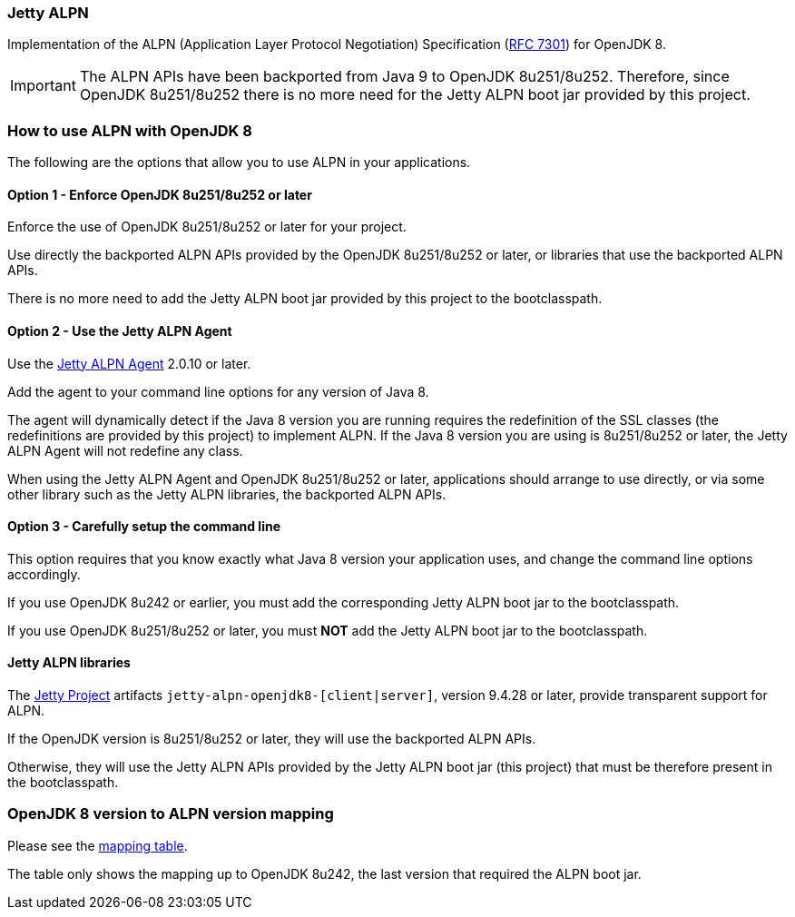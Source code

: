 === Jetty ALPN

Implementation of the ALPN (Application Layer Protocol Negotiation) Specification (link:https://tools.ietf.org/html/rfc7301[RFC 7301]) for OpenJDK 8.

IMPORTANT: The ALPN APIs have been backported from Java 9 to OpenJDK 8u251/8u252.
Therefore, since OpenJDK 8u251/8u252 there is no more need for the Jetty ALPN boot jar provided by this project.

=== How to use ALPN with OpenJDK 8

The following are the options that allow you to use ALPN in your applications.

==== Option 1 - Enforce OpenJDK 8u251/8u252 or later

Enforce the use of OpenJDK 8u251/8u252 or later for your project.

Use directly the backported ALPN APIs provided by the OpenJDK 8u251/8u252 or later, or libraries that use the backported ALPN APIs.

There is no more need to add the Jetty ALPN boot jar provided by this project to the bootclasspath.

==== Option 2 - Use the Jetty ALPN Agent

Use the link:https://github.com/jetty-project/jetty-alpn-agent[Jetty ALPN Agent] 2.0.10 or later.

Add the agent to your command line options for any version of Java 8.

The agent will dynamically detect if the Java 8 version you are running requires the redefinition of the SSL classes (the redefinitions are provided by this project) to implement ALPN. If the Java 8 version you are using is 8u251/8u252 or later, the Jetty ALPN Agent will not redefine any class.

When using the Jetty ALPN Agent and OpenJDK 8u251/8u252 or later, applications should arrange to use directly, or via some other library such as the Jetty ALPN libraries, the backported ALPN APIs.

==== Option 3 - Carefully setup the command line

This option requires that you know exactly what Java 8 version your application uses, and change the command line options accordingly.

If you use OpenJDK 8u242 or earlier, you must add the corresponding Jetty ALPN boot jar to the bootclasspath.

If you use OpenJDK 8u251/8u252 or later, you must **NOT** add the Jetty ALPN boot jar to the bootclasspath.

==== Jetty ALPN libraries

The link:https://github.com/eclipse/jetty.project[Jetty Project] artifacts `jetty-alpn-openjdk8-[client|server]`, version 9.4.28 or later, provide transparent support for ALPN.

If the OpenJDK version is 8u251/8u252 or later, they will use the backported ALPN APIs.

Otherwise, they will use the Jetty ALPN APIs provided by the Jetty ALPN boot jar (this project) that must be therefore present in the bootclasspath.

=== OpenJDK 8 version to ALPN version mapping

Please see the link:https://github.com/jetty-project/jetty-alpn/blob/master/docs/version_mapping.properties[mapping table].

The table only shows the mapping up to OpenJDK 8u242, the last version that required the ALPN boot jar.

